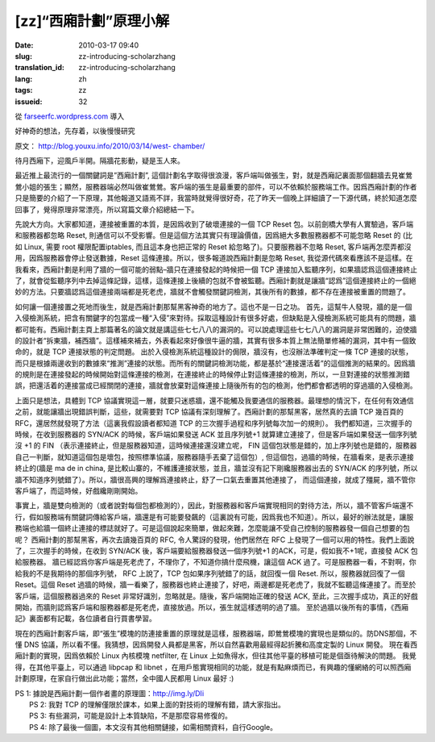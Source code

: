 [zz]“西廂計劃”原理小解
######################
:date: 2010-03-17 09:40
:slug: zz-introducing-scholarzhang
:translation_id: zz-introducing-scholarzhang
:lang: zh
:tags: zz
:issueid: 32

從 `farseerfc.wordpress.com <http://farseerfc.wordpress.com/>`_ 導入



好神奇的想法，先存着，以後慢慢研究

原文： `http://blog.youxu.info/2010/03/14/west-
chamber/ <http://blog.youxu.info/2010/03/14/west-chamber/>`__

待月西廂下，迎風戶半開。隔牆花影動，疑是玉人來。

最近推上最流行的一個關鍵詞是”西廂計劃”,
這個計劃名字取得很浪漫，客戶端叫做張生，對，就是西廂記裏面那個翻牆去見崔鶯鶯小姐的張生；顯然，服務器端必然叫做崔鶯鶯。客戶端的張生是最重要的部件，可以不依賴於服務端工作。因爲西廂計劃的作者只是簡要的介紹了一下原理，其他報道又語焉不詳，我當時就覺得很好奇，花了昨天一個晚上詳細讀了一下源代碼，終於知道怎麼回事了，覺得原理非常漂亮，所以寫篇文章介紹總結一下。

先說大方向。大家都知道，連接被重置的本質，是因爲收到了破壞連接的一個 TCP
Reset 包。以前劍橋大學有人實驗過，客戶端和服務器都忽略 Reset,
則通信可以不受影響。但是這個方法其實只有理論價值，因爲絕大多數服務器都不可能忽略
Reset 的 (比如 Linux, 需要 root 權限配置iptables, 而且這本身也把正常的
Reset 給忽略了)。只要服務器不忽略 Reset,
客戶端再怎麼弄都沒用，因爲服務器會停止發送數據，Reset
這條連接。所以，很多報道說西廂計劃是忽略 Reset,
我從源代碼來看應該不是這樣。在我看來，西廂計劃是利用了牆的一個可能的弱點–牆只在連接發起的時候把一個
TCP
連接加入監聽序列，如果牆認爲這個連接終止了，就會從監聽序列中去掉這條記錄，這樣，這條連接上後續的包就不會被監聽。西廂計劃就是讓牆“認爲”這個連接終止的一個絕妙的方法。只要牆認爲這個連接兩端都是死老虎，牆就不會觸發關鍵詞檢測，其後所有的數據，都不存在連接被重置的問題了。

如何讓一個連接置之死地而後生，就是西廂計劃那幫黑客神奇的地方了。這也不是一日之功。
首先，這幫牛人發現，牆的是一個入侵檢測系統，把含有關鍵字的包當成一種“入侵”來對待。採取這種設計有很多好處，但缺點是入侵檢測系統可能具有的問題，牆都可能有。西廂計劃主頁上那篇著名的論文就是講這些七七八八的漏洞的。可以說處理這些七七八八的漏洞是非常困難的，迫使牆的設計者“拆東牆，補西牆”。這樣補來補去，外表看起來好像很牛逼的牆，其實有很多本質上無法簡單修補的漏洞，其中有一個致命的，就是
TCP 連接狀態的判定問題。
出於入侵檢測系統這種設計的侷限，牆沒有，也沒辦法準確判定一條 TCP
連接的狀態，而只是根據兩邊收到的數據來“推測”連接的狀態。而所有的關鍵詞檢測功能，都是基於“連接還活着”的這個推測的結果的。因爲牆的規則是在連接發起的時候開始對這條連接的檢測，在連接終止的時候停止對這條連接的檢測，所以，一旦對連接的狀態推測錯誤，把還活着的連接當成已經關閉的連接，牆就會放棄對這條連接上隨後所有的包的檢測，他們都會都透明的穿過牆的入侵檢測。

上面只是想法，具體到 TCP
協議實現這一層，就要只迷惑牆，還不能觸及我要通信的服務器。最理想的情況下，在任何有效通信之前，就能讓牆出現錯誤判斷，這些，就需要對
TCP 協議有深刻理解了。西廂計劃的那幫黑客，居然真的去讀 TCP 幾百頁的
RFC，還居然就發現了方法（這裏我假設讀者都知道 TCP
的三次握手過程和序列號每次加一的規則）。
我們都知道，三次握手的時候，在收到服務器的 SYN/ACK
的時候，客戶端如果發送 ACK 並且序列號+1
就算建立連接了，但是客戶端如果發送一個序列號沒 +1 的 FIN
（表示連接終止，但是服務器知道，這時候連接還沒建立呢， FIN
這個包狀態是錯的，加上序列號也是錯的，服務器自己一判斷，就知道這個包是壞包，按照標準協議，服務器隨手丟棄了這個包）,
但這個包，過牆的時候，在牆看來，是表示連接終止的(牆是 ma de in china,
是比較山寨的，不維護連接狀態，並且，牆並沒有記下剛纔服務器出去的 SYN/ACK
的序列號，所以牆不知道序列號錯了）。所以，牆很高興的理解爲連接終止，舒了一口氣去重置其他連接了，
而這個連接，就成了殭屍，牆不管你客戶端了，而這時候，好戲纔剛剛開始。

事實上，牆是雙向檢測的（或者說對每個包都檢測的），因此，對服務器和客戶端實現相同的對待方法，所以，牆不管客戶端還不行，假如服務端有關鍵詞傳給客戶端，牆還是有可能要發飆的（這裏說有可能，因爲我也不知道）。所以，最好的辦法就是，讓服務端也給牆一個終止連接的標誌就好了。可是這個說起來簡單，做起來難，怎麼能讓不受自己控制的服務器發一個自己想要的包呢？
西廂計劃的那幫黑客，再次去讀幾百頁的 RFC, 令人驚訝的發現，他們居然在 RFC
上發現了一個可以用的特性。我們上面說了，三次握手的時候，在收到 SYN/ACK
後，客戶端要給服務器發送一個序列號+1 的ACK，可是，假如我不+1呢，直接發
ACK 包給服務器。
牆已經認爲你客戶端是死老虎了，不理你了，不知道你搞什麼飛機，讓這個 ACK
過了。可是服務器一看，不對啊，你給我的不是我期待的那個序列號， RFC
上說了，TCP 包如果序列號錯了的話，就回復一個 Reset.
所以，服務器就回復了一個 Reset。這個 Reset
過牆的時候，牆一看樂了，服務器也終止連接了，好吧，兩邊都是死老虎了，我就不監聽這條連接了。而至於客戶端，這個服務器過來的
Reset 非常好識別，忽略就是。隨後，客戶端開始正確的發送 ACK,
至此，三次握手成功，真正的好戲開始，而牆則認爲客戶端和服務器都是死老虎，直接放過。所以，張生就這樣透明的過了牆。
至於過牆以後所有的事情，《西廂記》裏面都有記載，各位讀者自行買書學習。

現在的西廂計劃客戶端，即“張生”模塊的防連接重置的原理就是這樣，服務器端，即鶯鶯模塊的實現也是類似的。防DNS那個，不懂
DNS
協議，所以看不懂。我猜想，因爲開發人員都是黑客，所以自然喜歡用最經得起折騰和高度定製的
Linux 開發。 現在看西廂計劃的實現，因爲依賴於 Linux 內核模塊 netfilter,
在 Linux 上如魚得水，但往其他平臺的移植可能是個亟待解決的問題。
我覺得，在其他平臺上，可以通過 libpcap 和 libnet
，在用戶態實現相同的功能，就是有點麻煩而已，有興趣的懂網絡的可以照西廂計劃原理，在家自行做出此功能；當然，全中國人民都用
Linux 最好 :)

| PS 1: 據說是西廂計劃一個作者畫的原理圖：http://img.ly/DIi
|  PS 2: 我對 TCP 的理解僅限於課本，如果上面的對技術的理解有錯，請大家指出。
|  PS 3: 有些漏洞，可能是設計上本質缺陷，不是那麼容易修復的。
|  PS 4: 除了最後一個圖，本文沒有其他相關鏈接，如需相關資料，自行Google。



